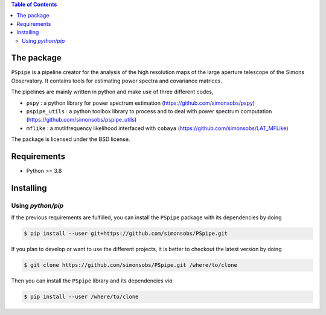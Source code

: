 
.. raw:: html

      <img src="https://github.com/simonsobs/PSpipe/blob/master/docs/logo.png" height="400px">

.. contents:: **Table of Contents**


The package
===========

.. image:: https://img.shields.io/github/actions/workflow/status/simonsobs/pspipe/testing.yml?branch=master
   :target: https://github.com/simonsobs/pspipe/actions?query=workflow%3ATesting
.. image:: https://img.shields.io/badge/license-BSD-yellow
   :target: https://github.com/simonsobs/pspipe/blob/master/LICENSE

``PSpipe`` is a pipeline creator for the analysis of the high resolution maps of the large aperture
telescope of the Simons Observatory. It contains tools for estimating power spectra and covariance
matrices.

The pipelines are mainly written in python and make use of three different codes,

* ``pspy`` : a python library for power spectrum estimation (https://github.com/simonsobs/pspy)
* ``pspipe_utils`` : a python toolbox library to process and to deal with power spectrum computation
  (https://github.com/simonsobs/pspipe_utils)
* ``mflike`` : a mutlifrequency likelihood interfaced with ``cobaya``
  (https://github.com/simonsobs/LAT_MFLike)

The package is licensed under the BSD license.

Requirements
============

* Python >= 3.8

Installing
==========

Using `python/pip`
------------------

If the previous requirements are fulfilled, you can install the ``PSpipe`` package with its
dependencies by doing

.. code:: shell

   $ pip install --user git+https://github.com/simonsobs/PSpipe.git

If you plan to develop or want to use the different projects, it is better to checkout the latest
version by doing

.. code:: shell

    $ git clone https://github.com/simonsobs/PSpipe.git /where/to/clone

Then you can install the ``PSpipe`` library and its dependencies *via*

.. code:: shell

    $ pip install --user /where/to/clone
